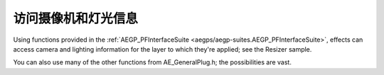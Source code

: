 .. _effect-details/accessing-camera-light-information:

访问摄像机和灯光信息
################################################################################

Using functions provided in the :ref:`AEGP_PFInterfaceSuite <aegps/aegp-suites.AEGP_PFInterfaceSuite>`, effects can access camera and lighting information for the layer to which they're applied; see the Resizer sample.

You can also use many of the other functions from AE_GeneralPlug.h; the possibilities are vast.
